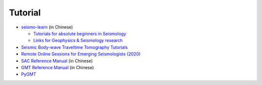 Tutorial
========

- `seismo-learn <https://seismo-learn.org/>`__ (in Chinese)

  - `Tutorials for absolute beginners in Seismology <https://seismo-learn.org/seismology101/>`_
  - `Links for Geophysics & Seismology research <https://seismo-learn.org/links/>`_

- `Seismic Body-wave Traveltime Tomography Tutorials <https://github.com/MIGG-NTU/SeisTomo_Tutorials>`__
- `Remote Online Sessions for Emerging Seismologists (2020) <https://www.iris.edu/hq/inclass/course/roses>`__
- `SAC Reference Manual <https://seisman.github.io/SAC_Docs_zh/>`__ (in Chinese)
- `GMT Reference Manual <https://docs.gmt-china.org/latest/>`__ (in Chinese)
- `PyGMT <https://www.pygmt.org/latest/>`__
